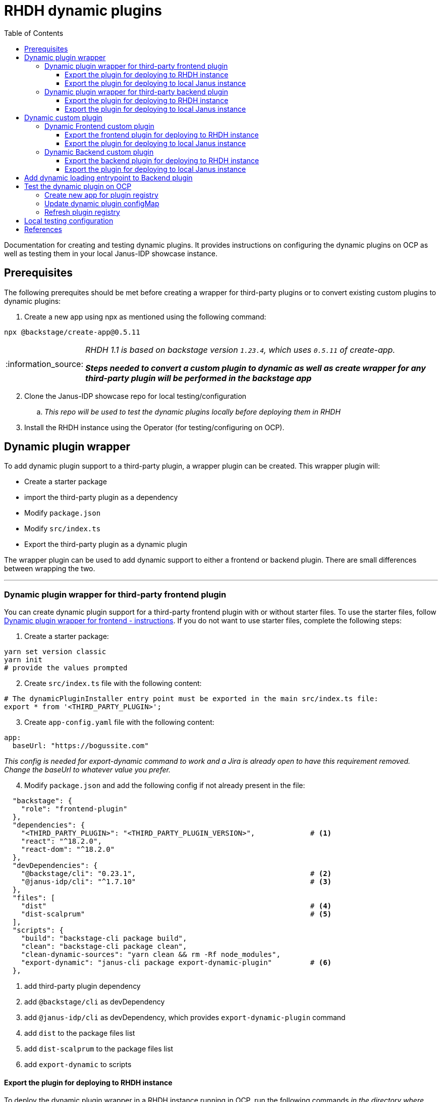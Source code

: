 = RHDH dynamic plugins
:icons: font
:note-caption: :information_source:
:toc:
:toclevels: 5

:uri-dynamic-plugins: https://github.com/janus-idp/backstage-showcase/blob/main/showcase-docs/dynamic-plugins.md#frontend-layout-configuration
:uri-dynamic-plugin-fe-starter-files: https://github.com/sgahlot/rhdh-op-config/tree/main/dynamic-plugins/starters/frontend-wrapper-starter
:uri-backstage-plugin-template: https://github.com/sgahlot/rhdh-op-config/tree/main/dynamic-plugins/backend-plugin.ts.template
:uri-backstage-new-backend-system: https://backstage.io/docs/plugins/new-backend-system/
:uri-mountpoints: https://github.com/janus-idp/backstage-showcase/blob/main/dynamic-plugins.default.yaml#L207-L222
:uri-backstage-create-new-app: https://backstage.io/docs/getting-started/#1-create-your-backstage-app
:uri-backstage-create-new-version: https://github.com/backstage/backstage/blob/25b8e7b2597e65fb033076188ce6a9d3dec3ec11/packages/create-app/package.json#L4
:uri-janus-backstage-version: https://github.com/janus-idp/backstage-showcase/blob/main/backstage.json
:uri-backend-plugin-template: https://github.com/janus-idp/backstage-showcase/blob/main/backstage.json

Documentation for creating and testing dynamic plugins. It provides instructions on configuring the dynamic plugins on OCP as well as testing them in your local Janus-IDP showcase instance.

== Prerequisites
The following prerequites should be met before creating a wrapper for third-party plugins or to convert existing custom plugins to dynamic plugins:

. Create a new app using npx as mentioned using the following command:
----
npx @backstage/create-app@0.5.11
----

[NOTE]
====
_RHDH 1.1 is based on backstage version `1.23.4`, which uses `0.5.11` of create-app._

_**Steps needed to convert a custom plugin to dynamic as well as create wrapper for any third-party plugin will be performed in the backstage app**_
====

[start=2]
. Clone the Janus-IDP showcase repo for local testing/configuration
.. _This repo will be used to test the dynamic plugins locally before deploying them in RHDH_

[start=3]
. Install the RHDH instance using the Operator (for testing/configuring on OCP).


== Dynamic plugin wrapper
To add dynamic plugin support to a third-party plugin, a wrapper plugin can be created. This wrapper plugin will:

* Create a starter package
* import the third-party plugin as a dependency
* Modify `package.json`
* Modify `src/index.ts`
* Export the third-party plugin as a dynamic plugin

The wrapper plugin can be used to add dynamic support to either a frontend or backend plugin. There are small differences between wrapping the two.

'''

=== Dynamic plugin wrapper for third-party frontend plugin   [[wrapper_frontend_plugin]]

You can create dynamic plugin support for a third-party frontend plugin with or without starter files. To use the starter files, follow {uri-dynamic-plugin-fe-starter-files}[Dynamic plugin wrapper for frontend - instructions]. If you do not want to use starter files, complete the following steps:

. Create a starter package:
[source, bash]
----
yarn set version classic
yarn init
# provide the values prompted
----

[start=2]
. Create `src/index.ts` file with the following content:
[source, yaml]
----
# The dynamicPluginInstaller entry point must be exported in the main src/index.ts file:
export * from '<THIRD_PARTY_PLUGIN>';
----

[start=3]
. Create `app-config.yaml` file with the following content:
[source, yaml]
----
app:
  baseUrl: "https://bogussite.com"
----
_This config is needed for export-dynamic command to work and a Jira is already open to have this requirement removed. Change the baseUrl to whatever value you prefer._

[start=4]
. Modify `package.json` and add the following config if not already present in the file:

[source]
----
  "backstage": {
    "role": "frontend-plugin"
  },
  "dependencies": {
    "<THIRD_PARTY_PLUGIN>": "<THIRD_PARTY_PLUGIN_VERSION>",             # <.>
    "react": "^18.2.0",
    "react-dom": "^18.2.0"
  },
  "devDependencies": {
    "@backstage/cli": "0.23.1",                                         # <.>
    "@janus-idp/cli": "^1.7.10"                                         # <.>
  },
  "files": [
    "dist"                                                              # <.>
    "dist-scalprum"                                                     # <.>
  ],
  "scripts": {
    "build": "backstage-cli package build",
    "clean": "backstage-cli package clean",
    "clean-dynamic-sources": "yarn clean && rm -Rf node_modules",
    "export-dynamic": "janus-cli package export-dynamic-plugin"         # <.>
  },
----
<.> add third-party plugin dependency
<.> add `@backstage/cli` as devDependency
<.> add `@janus-idp/cli` as devDependency, which provides `export-dynamic-plugin` command
<.> add `dist` to the package files list
<.> add `dist-scalprum` to the package files list
<.> add `export-dynamic` to scripts


==== Export the plugin for deploying to RHDH instance       [[export_frontend_plugin]]

To deploy the dynamic plugin wrapper in a RHDH instance running in OCP, run the following commands _in the directory where you have code for your dynamic plugin_:

[source,bash,options="nowrap"]
----
yarn install
yarn export-dynamic                                                     # <.>

DYNAMIC_PLUGIN_ROOT_DIR=/tmp/dynamic-plugins-root                       # <.>
mkdir $DYNAMIC_PLUGIN_ROOT_DIR
FRONTEND_INTEGRITY_HASH=$(npm pack --pack-destination $DYNAMIC_PLUGIN_ROOT_DIR --json | jq -r '.[0].integrity')  \
  && echo "Frontend plugin integrity Hash: $FRONTEND_INTEGRITY_HASH"    # <.>

ls -l $DYNAMIC_PLUGIN_ROOT_DIR                                          # <.>
----
<.> export the plugin as a dynamic plugin
<.> Env variable to point to the directory that will contain the dynamic plugin tgz files
<.> Stores the integrity hash of dynamic plugin tgz file after running `npm pack` command. This will also generate the tgz file in the `DYNAMIC_PLUGIN_ROOT_DIR` dir. Also displays the integrity hash, which will be needed later on when adding this dynamic plugin to the configMap
<.> Lists the directory to show you the contents of output directory

Deploy this dynamic plugin in OpenShift, as well as reference it in RHDH, by following the instructions at <<deploy_dynamic_plugins>>

[NOTE]
====
_You might need to add the devDependencies if `yarn export-dynamic` throws an error like given below:_
```
Module not found: Error: Can't resolve '<DEPENDENCY>' in ...
```

_Once the dependency is added, re-run `yarn install` before running `yarn export-dynamic`_
====


==== Export the plugin for deploying to local Janus instance

To deploy the dynamic plugin wrapper in the Janus instance running locally, run the following commands:
[source, bash]
----
yarn install
yarn export-dynamic --dev    # <.>
----
<.> export the plugin as a dynamic plugin and create a symbolic link to it in the `dynamic-plugins-root` directory in your project directory.

'''

=== Dynamic plugin wrapper for third-party backend plugin       [[wrapper_backend_plugin]]

You can create dynamic plugin support for a third-party backend plugin with or without starter files. To use the starter files, follow {uri-dynamic-plugin-be-starter-files}[Dynamic plugin wrapper for backend - instructions]. If you do not want to use starter files, complete the following steps:

[NOTE]
====
_In order to wrap a third-party backend plugin, the backend plugin should support the new {uri-backstage-new-backend-system}[Backstage backend system]_

_**If the third-party backend plugin does not support the new Backstage backend system, follow the instructions given in <<add_dynamic_loading_entrypoint>>**_
====

. Create a starter package:
[source, bash]
----
yarn set version classic
yarn init
# provide the values prompted
----

[start=2]
. Create `src/index.ts` file with the following content:
[source, yaml]
----
# The dynamicPluginInstaller entry point must be exported in the main src/index.ts file:
export {default} from '<THIRD_PARTY_PLUGIN>';
----

[NOTE]
.Use of default
====
* The new backend system standard entrypoint (created using createBackendPlugin() or createBackendModule()) should be exported as the default export of either the main package or of an alpha package (if the new backend support is still provided as alpha APIs)
** Check the third-party plugin code to see if you need to use `alpha.ts` or `index.ts`, with index.ts being implicit export
** No change is required if the `src/index.ts` in the third-party backend plugin exports `default`, but if there is no `export default` in the `index.ts` you will have to use `alpha.ts` instead.
*** Use `export {default} from 'THIRD_PARTY_PACKAGE/alpha'` instead of `export {default} from 'THIRD_PARTY_PACKAGE'` in such a case
====

[start=3]
. Modify `package.json` and add the following config if not already present in the file:

[source,options="nowrap"]
----
  "devDependencies": {
    "@janus-idp/cli": "^1.7.10"                         # <.>
  },
  "files": [
    "dist"                                              # <.>
  ],
  "scripts": {
    "build": "backstage-cli package build",
    "clean": "backstage-cli package clean",
    "export-dynamic": "janus-cli package export-dynamic-plugin --embed-as-dependencies --embed-package <THIRD_PARTY_PLUGIN>"   # <.>
  }
----
<.> add `@janus-idp/cli` dependency, which provides a new, required, `export-dynamic-plugin` command. _Version `1.7.10` of the janus-cli is in tech-preview at the moment. If you're unsure of using this version then use an older version, e.g. `1.7.10`_
<.> add `dist` to the package files list
<.> add `export-dynamic` to scripts. This will also embedd the dependencies as well as the third party package. _If using another version of janus-cli other than `1.7.10`, remove the `--embed-as-dependencies` argument from `export-dynamic` script_
  

==== Export the plugin for deploying to RHDH instance           [[export_backend_plugin]]

To deploy the dynamic plugin wrapper in a RHDH instance running in OCP, run the following commands _in the directory where you have code for your dynamic plugin_:

[source,bash,options="nowrap"]
----
yarn install
yarn tsc
yarn export-dynamic                                                 # <.>

DYNAMIC_PLUGIN_ROOT_DIR=/tmp/dynamic-plugins-root                   # <.>
mkdir $DYNAMIC_PLUGIN_ROOT_DIR
BACKEND_INTEGRITY_HASH=$(npm pack ./dist-dynamic --pack-destination $DYNAMIC_PLUGIN_ROOT_DIR --json | jq -r '.[0].integrity')  \
  && echo "Backend plugin integrity Hash: $BACKEND_INTEGRITY_HASH"  # <.>

ls -l $DYNAMIC_PLUGIN_ROOT_DIR                                      # <.>
----
<.> export the plugin as a dynamic plugin
<.> Env variable to point to the directory that will contain the dynamic plugin tgz files
<.> Stores the integrity hash of dynamic plugin tgz file after running `npm pack` command. This will also generate the tgz file in the `DYNAMIC_PLUGIN_ROOT_DIR` dir. Also displays the integrity hash, which will be needed later on when adding this dynamic plugin to the configMap
<.> Lists the directory to show you the contents of output directory


Deploy this dynamic plugin in OpenShift, as well as reference it in RHDH, by following the instructions at <<deploy_dynamic_plugins>>

==== Export the plugin for deploying to local Janus instance

To deploy the dynamic plugin wrapper in the Janus instance running locally, run the following commands:
[source, bash]
----
yarn install
yarn tsc
yarn export-dynamic --dev    # <.>
----
<.> export the plugin as a dynamic plugin and create a symbolic link to it in the `dynamic-plugins-root` directory in your project directory.


== Dynamic custom plugin                   [[custom_dynamic_plugin]]
To convert a custom plugin into a dynamic plug, following steps have to be performed:

* Make sure the **create new app** prerequisite is met
* Add `export-dynamic` to `scripts`
* Add `janus-cli` to `devDependencies`
* Add `dist-scalprum` to `files` for frontend plugin only
* Convert the backend plugin to the new backend system

=== Dynamic Frontend custom plugin         [[custom_frontend_dynamic_plugin]]
To convert a frontend custom plugin into a dynamic plugin, complete the following step:

* Modify `package.json` and add the following config if not already present in the file:
[source]
----
  "devDependencies": {
    ...
    "@janus-idp/cli": "^1.7.10"                                   # <.>
  },
  "files": [
    "dist"
    "dist-scalprum"                                               # <.>
  ],
  "scripts": {
    ...
    "export-dynamic": "janus-cli package export-dynamic-plugin"   # <.>
  },
----
<.> add `@janus-idp/cli` as devDependency, which provides `export-dynamic-plugin` command
<.> add `dist-scalprum` to the package files list
<.> add `export-dynamic` to scripts


==== Export the frontend plugin for deploying to RHDH instance       [[export_frontend_custom_plugin]]

To deploy the dynamic plugin wrapper in a RHDH instance running in OCP, run the following commands _in the directory where you have code for your dynamic plugin_:

[source,bash,options="nowrap"]
----
yarn install
yarn export-dynamic                                                     # <.>

DYNAMIC_PLUGIN_ROOT_DIR=/tmp/dynamic-plugins-root                       # <.>
mkdir $DYNAMIC_PLUGIN_ROOT_DIR
FRONTEND_INTEGRITY_HASH=$(npm pack --pack-destination $DYNAMIC_PLUGIN_ROOT_DIR --json | jq -r '.[0].integrity')  \
  && echo "Frontend plugin integrity Hash: $FRONTEND_INTEGRITY_HASH"    # <.>

ls -l $DYNAMIC_PLUGIN_ROOT_DIR                                          # <.>
----
<.> export the plugin as a dynamic plugin
<.> Env variable to point to the directory that will contain the dynamic plugin tgz files
<.> Stores the integrity hash of dynamic plugin tgz file after running `npm pack` command. This will also generate the tgz file in the `DYNAMIC_PLUGIN_ROOT_DIR` dir. Also displays the integrity hash, which will be needed later on when adding this dynamic plugin to the configMap
<.> Lists the directory to show you the contents of output directory

Deploy this dynamic plugin in OpenShift, as well as reference it in RHDH, by following the instructions at <<deploy_dynamic_plugins>>

==== Export the plugin for deploying to local Janus instance    [[run_local_frontend_custom_plugin]]

To deploy the dynamic plugin wrapper in the Janus instance running locally, run the following commands in your frontned custom plugin directory:
[source, bash]
----
export LOCAL_DYNAMIC_PLUGIN_ROOT_DIR=<JANUS_SHOWCASE_DIR>/dynamic-plugins-root    # <.>
yarn install
yarn export-dynamic --dev --dynamic-plugins-root $LOCAL_DYNAMIC_PLUGIN_ROOT_DIR   # <.>

ls -l $LOCAL_DYNAMIC_PLUGIN_ROOT_DIR
----
<.> Environment variable to point to the local dynamic-plugin-root directory that should be in the Janus Showcase root directory
<.> export the plugin as a dynamic plugin and create a symbolic link to it in the `dynamic-plugins-root` directory in your showcase directory to be able to run/test it locally

[NOTE]
====
_Above commands should be run in the frontned plugin directory inside the Backstage app that is created initially_

_**Do not create the symbolic link manually as that will take the node_modules from the symlink directory instead of the showcase and can cause issues at runtime**_

For configuration of the frontend plugin via app-config, the plugin name can be taken from `dist-scalprum/plugin-manifest.json` file after running `export-dynamic` script
====


'''

=== Dynamic Backend custom plugin         [[custom_backend_dynamic_plugin]]
To convert a backend custom plugin into a dynamic plugin, complete the following step:

* Modify `package.json` and add the following config if not already present in the file:
[source]
----
  "devDependencies": {
    ...
    "@janus-idp/cli": "^1.7.10"                                                           # <.>
  },
  "scripts": {
    ...
    "export-dynamic": "janus-cli package export-dynamic-plugin --embed-as-dependencies"   # <.>
  },
----
<.> add `@janus-idp/cli` as devDependency, which provides `export-dynamic-plugin` command
<.> add `export-dynamic` to scripts


==== Export the backend plugin for deploying to RHDH instance       [[export_backend_custom_plugin]]

To deploy the dynamic plugin wrapper in a RHDH instance running in OCP, run the following commands _in the directory where you have code for your dynamic plugin_:

[source,bash,options="nowrap"]
----
yarn install
yarn tsc
yarn export-dynamic                                                 # <.>

DYNAMIC_PLUGIN_ROOT_DIR=/tmp/dynamic-plugins-root                   # <.>
mkdir $DYNAMIC_PLUGIN_ROOT_DIR
BACKEND_INTEGRITY_HASH=$(npm pack ./dist-dynamic --pack-destination $DYNAMIC_PLUGIN_ROOT_DIR --json | jq -r '.[0].integrity')  \
  && echo "Backend plugin integrity Hash: $BACKEND_INTEGRITY_HASH"  # <.>

ls -l $DYNAMIC_PLUGIN_ROOT_DIR                                      # <.>
----
<.> export the plugin as a dynamic plugin
<.> Env variable to point to the directory that will contain the dynamic plugin tgz files
<.> Stores the integrity hash of dynamic plugin tgz file after running `npm pack` command. This will also generate the tgz file in the `DYNAMIC_PLUGIN_ROOT_DIR` dir. Also displays the integrity hash, which will be needed later on when adding this dynamic plugin to the configMap
<.> Lists the directory to show you the contents of output directory


Deploy this dynamic plugin in OpenShift, as well as reference it in RHDH, by following the instructions at <<deploy_dynamic_plugins>>

==== Export the plugin for deploying to local Janus instance

To deploy the dynamic plugin wrapper in the Janus instance running locally, run the following commands:
[source, bash]
----
export LOCAL_DYNAMIC_PLUGIN_ROOT_DIR=<JANUS_SHOWCASE_DIR>/dynamic-plugins-root    # <.>
yarn install
yarn tsc
yarn export-dynamic --dev --dynamic-plugins-root $LOCAL_DYNAMIC_PLUGIN_ROOT_DIR   # <.>
----
<.> Environment variable to point to the local dynamic-plugin-root directory that should be in the Janus Showcase root directory
<.> export the plugin as a dynamic plugin and create a symbolic link to it in the `dynamic-plugins-root` directory in your showcase directory to be able to run/test it locally

[NOTE]
====
_Above commands should be run in the backned plugin directory inside the Backstage app that is created initially_

_**Do not create the symbolic link manually as that will take the node_modules from the symlink directory instead of the showcase and can cause issues at runtime**_
====


== Add dynamic loading entrypoint to Backend plugin               [[add_dynamic_loading_entrypoint]]
If a custom or third-party backend plugin is not on the new Backstage backend system, you will need to add the following code in your wrapper for the third-party plugin or to your custom backend plugin:


If a custom or third-party backend plugin is not on the new Backstage backend system, you will need to make the following changes to your backend plugin codebase:

. Create a new file named `src/plugin.ts` with the following contents:

[source, typescript]
----
import {
    coreServices,
    createBackendPlugin,
  } from '@backstage/backend-plugin-api';
  import { createRouter } from './service/router';
  
  /**
   * @YOUR_BACKEND_PLUGIN_NAME@ backend plugin                                // <.>
   *
   * @public
   */
  export const @YOUR_BACKEND_PLUGIN_NAME@Plugin = createBackendPlugin({       // <.>
    pluginId: '@YOUR_BACKEND_PLUGIN_ID@',                                     // <.>
    register(env) {
      env.registerInit({
        deps: {
          logger: coreServices.logger,
          httpRouter: coreServices.httpRouter,
          // Add any extra dependency that is used to create the router       // <.>
        },
        async init({ httpRouter, logger }) {
          httpRouter.use(
            await createRouter({
              logger
              // Add any extra parameter that is needed to create the router  // <.>
            }),
          );
        },
      });
    },
  });
----
<.> Repalce `@YOUR_BACKEND_PLUGIN_NAME@` with the name of your plugin for documentation purpose, e.g. `Hello-World`
<.> Repalce `@YOUR_BACKEND_PLUGIN_NAME@` with the name of your plugin name, e.g. `helloWorld`
<.> Replace `@YOUR_BACKEND_PLUGIN_ID@` with a unique id for your plugin, e.g. `helloWorld`
<.> Add any extra dependency that is used to create the router for your plugin, e.g. `cache: coreServices.cache`
<.> Add any extra parameters that are used to create the router for your plugin, e.g. `cacheClient: cache`

[NOTE]
====
_Above code is also provided at {uri-backstage-plugin-template}[Backend plugin template]_

_**Replace all the tags inside @@ with valid values**_
====

[start=2]
. Modify `src/index.ts` by adding the following code:

[source, typescript]
----
...

export { @YOUR_BACKEND_PLUGIN_ID@ as default } from './plugin';   // <.>
----
<.> `@YOUR_BACKEND_PLUGIN_ID@` is the pluginId (from `src/plugin.ts`) for your backend custom plugin or the wrapper for the third-party plugin


== Test the dynamic plugin on OCP [[deploy_dynamic_plugins]]

To test out the dynamic plugin (irrespective of whether it is a wrapper for third-party plugin or custom plugin), follow the instructions given below.

=== Create new app for plugin registry

If these commands have already been executed earlier (for another dynamic plugin) then simply run the step given in <<refresh_registry>>

[source,bash,options="nowrap"]
----
oc project <YOUR_PROJECT_OR_NAMESPACE>
oc new-build httpd --name=plugin-registry --binary                          # <.>
oc start-build plugin-registry --from-dir=$DYNAMIC_PLUGIN_ROOT_DIR --wait   # <.>
oc new-app --image-stream=plugin-registry                                   # <.>
----
<.> Creates a new build configuration
<.> Starts a new build for plugin-registry using the `DYNAMIC_PLUGIN_ROOT_DIR` dir as the source. _The `DYNAMIC_PLUGIN_ROOT_DIR` env variable should be set before running this command_
<.> Creates a new app using the plugin-registry build

[NOTE]
.During testing
====
. _You can set an environment variable `SKIP_INTEGRITY_CHECK=true` if you prefer to not use the integrity hash, or want to quickly test changes in your plugin._
. _Setting `integrity` for the dynamic plugin can be skipped once this environment variable is set_
====


'''

=== Update dynamic plugin configMap

Modify the dynamic plugins configMap by adding the following config:
[source, yaml]
----
apiVersion: v1
kind: ConfigMap
metadata:
  name: rhdh-dynamic-plugins
data:
  dynamic-plugins.yaml: |
    includes:
      - dynamic-plugins.default.yaml
    plugins:
      <EXISTING_DYNAMIC_PLUGINS>
      - package: 'http://plugin-registry:8080/<NAME_OF_YOUR_DYNAMIC_PLUGIN_N_VERSION>.tgz'    # <.>
        disabled: false
        integrity: '<INTEGRITY_HASH_VALUE_FROM_npm_pack_command>'                             # <.>
        pluginConfig:
          dynamicPlugins:
            frontend:                                                                         # <.>
              <NAME_OF_YOUR_DYNAMIC_PLUGIN>:                                                  # <.>
                dynamicRoutes:
                  - importName: <THIRD_PARTY_COMPONENT>                                       # <.>
                    menuItem:
                      text: <THIRD_PARTY_>                                                    # <.>
                    path: /<UNIQUE_PATH>                                                      # <.>
----
<.> <WrapperPluginName>-<WrapperPluginVersion>.tgz - file that was created with `npm pack` command (prefixed with `http://plugin-registry:8080` - this is where the plugin-registry app is running)
<.> Integrity hash generated from `npm pack` output
<.> Configuration for the third-party frontned plugin
<.> Name of the wrapper plugin
<.> Component name of the third party plugin. Defauls to the `export` in index.ts
<.> Sidebar menu item text
<.> Unique path in the app

'''

=== Refresh plugin registry    [[refresh_registry]]

For any updates to this plugin, or if you add more dynamic plugins, run the following command:

[source,bash,options="nowrap"]
----
oc start-build plugin-registry --from-dir=$DYNAMIC_PLUGIN_ROOT_DIR --wait   # <.>
----
<.> Starts a new build for plugin-registry using the `DYNAMIC_PLUGIN_ROOT_DIR` dir as the source


== Local testing configuration

For testing the dynamic plugins locally, follow the instructions given below.

Add the following config to `app-config.local.yaml` to allow dynamic plugins to be read and configured for local testing:

[source, yaml]
----
app:                                                                                                                           
  title: Janus IDP Backstage Showcase - Dynamic plugins
  baseUrl: http://localhost:3000

proxy:
 skipInvalidProxies: true
 endpoints: {}

dynamicPlugins:
  rootDirectory: dynamic-plugins-root
  frontend:
    <FRONTEND_DYNAMIC_PLUGIN_NAME>:
      dynamicRoutes:
        - importName: <THIRD_PARTY_PLUGIN_COMPONENT>
          menuItem:
            text: "<TEXT_2_DISPLAY_IN_SIDEBAR>"
            icon: "<ICON_FOR_MENU_IN_SIDEBAR>"
          path: /<UNIQUE_PATH>
...
...
----

Configuration for most of the backend plugins will go in the above config yaml but in their own respective sections.

== References

* {uri-dynamic-plugins}[RHDH - Dynamic plugin doc] +
* {uri-mountpoints}[RHDH - Dynamic plugin - mountpoints example] +
* {uri-backstage-new-backend-system}[Backstage new backend system] +
* {uri-backstage-create-new-app}[Backstage - create new app] +
* {uri-backstage-create-new-version}[Backstage - create new app version (compatible with RHDH 1.1)] +
* {uri-janus-backstage-version}[RHDH 1.1 - backstage version] +
